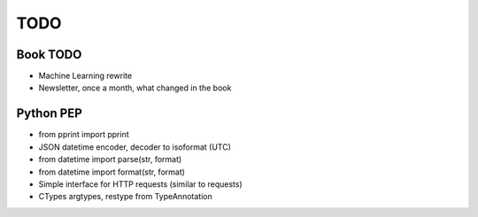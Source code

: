 ****
TODO
****

Book TODO
=========
- Machine Learning rewrite
- Newsletter, once a month, what changed in the book

Python PEP
==========
* from pprint import pprint
* JSON datetime encoder, decoder to isoformat (UTC)
* from datetime import parse(str, format)
* from datetime import format(str, format)
* Simple interface for HTTP requests (similar to requests)
* CTypes argtypes, restype from TypeAnnotation
